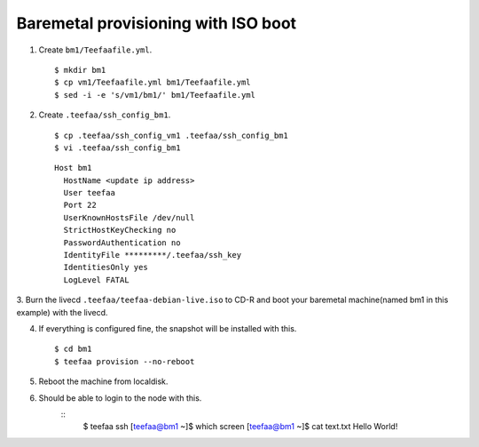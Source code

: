 Baremetal provisioning with ISO boot
====================================

1. Create ``bm1/Teefaafile.yml``. ::

   $ mkdir bm1
   $ cp vm1/Teefaafile.yml bm1/Teefaafile.yml
   $ sed -i -e 's/vm1/bm1/' bm1/Teefaafile.yml

2. Create ``.teefaa/ssh_config_bm1``. ::

    $ cp .teefaa/ssh_config_vm1 .teefaa/ssh_config_bm1
    $ vi .teefaa/ssh_config_bm1

  ::
    
    Host bm1
      HostName <update ip address>
      User teefaa
      Port 22
      UserKnownHostsFile /dev/null
      StrictHostKeyChecking no
      PasswordAuthentication no
      IdentityFile *********/.teefaa/ssh_key
      IdentitiesOnly yes
      LogLevel FATAL

3. Burn the livecd ``.teefaa/teefaa-debian-live.iso`` to CD-R and boot your
baremetal machine(named bm1 in this example) with the livecd.

4. If everything is configured fine, the snapshot will be installed with this. ::

   $ cd bm1
   $ teefaa provision --no-reboot

5. Reboot the machine from localdisk.

6. Should be able to login to the node with this. 
    ::
      $ teefaa ssh
      [teefaa@bm1 ~]$ which screen
      [teefaa@bm1 ~]$ cat text.txt
      Hello World!
